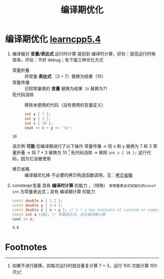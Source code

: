 :PROPERTIES:
:ID:       a047ed53-7758-4ecd-8451-1eaf172442eb
:END:
#+title: 编译期优化
#+filetags: cpp

* 编译期优化 [[https://www.learncpp.com/cpp-tutorial/the-as-if-rule-and-compile-time-optimization/][learncpp5.4]]
1. 编译器对 *变量/表达式* 运行时计算 提前到 编译时计算，好处：提高运行时候效率，坏处：不好 debug；有下面三种优化方式
   - 常量折叠 :: 将常量 *表达式* （3 + 7）替换为结果（10）
   - 常量传播 :: 已知常量值的 *变量* 替换为结果（x 替换为7）
   - 死代码消除 :: 移除未使用的代码（没有使用的变量定义）
   #+begin_src cpp :results output :namespaces std :includes <iostream>
   int x { 7 };
   int y { 3 };
   int z { 10 };
   cout << x + y << '\n';
   #+end_src

   #+RESULTS:
   : 10

   该示例 *可能* 在编译期进行了以下操作
   常量传播   -> 将 x 和 y 替换为 7 和 3
   常量折叠   -> 将 7 + 3 替换为 10 [fn:1]
   死代码消除 -> 移除 =int z { 10 };= 这行代码，因为它没被使用

  - 拷贝省略 :: 编译器优化掉 不必要的拷贝构造函数调用，见：[[id:3cc311ac-4ed0-4e9c-af58-5b1daed5ec94][拷贝省略]]

3. constexpr变量 具有 *编译时计算* 的能力 ，（特殊） =用常量表达式初始化的const int= 为常量表达式；具有 编译期计算 的能力
   #+begin_src cpp :results output :namespaces std :includes <iostream>
   const double x { 1.2 };
   const double y { 3.4 };
   const double z { x + y }; // x + y may evaluate at runtime or compile-time
   const int a {10}; // 常量表达式，且在编译器计算
   cout << z;
   #+end_src

   #+RESULTS:
   : 4.6



* Footnotes

[fn:1]
如果不进行替换，则每次运行时就会重复计算 7 + 3，运行 100 次就计算 100 次
